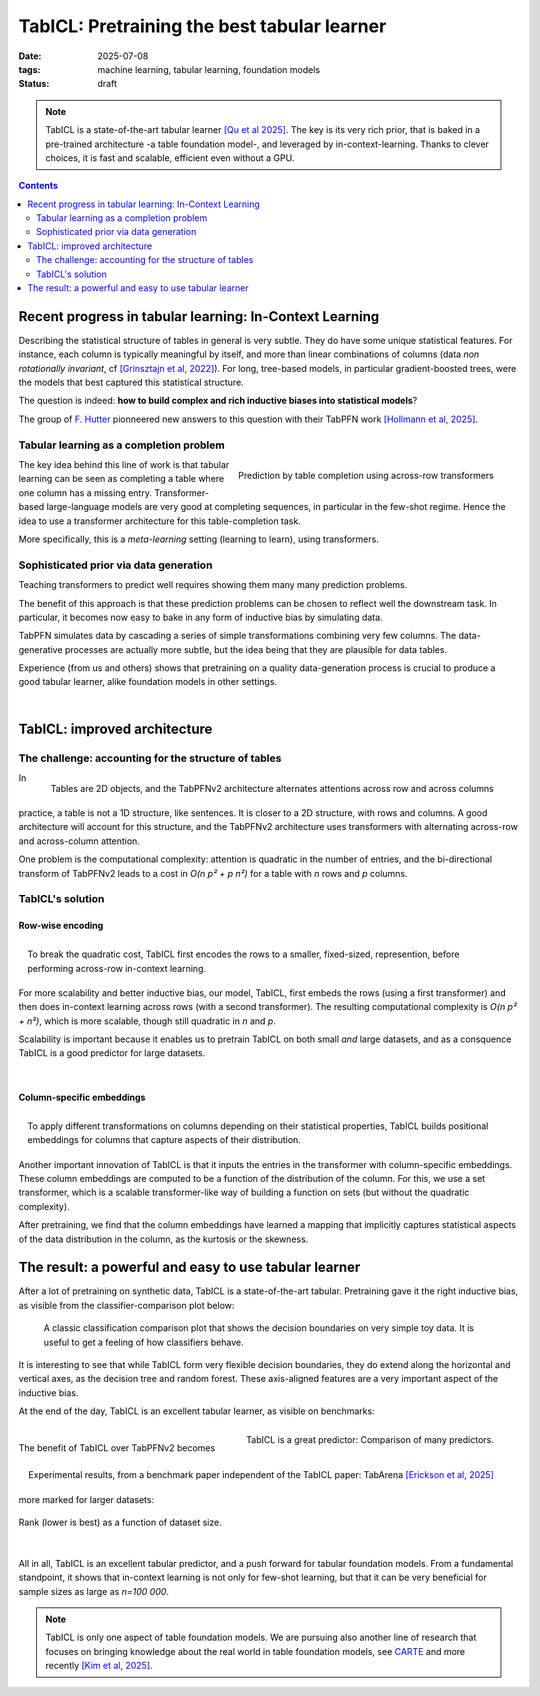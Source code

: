 ========================================================
TabICL: Pretraining the best tabular learner
========================================================

:date: 2025-07-08
:tags: machine learning, tabular learning, foundation models
:status: draft

.. note::

   TabICL is a state-of-the-art tabular learner `[Qu et al 2025]
   <https://arxiv.org/abs/2502.05564>`_. The key is its very rich
   prior, that is baked in a pre-trained architecture -a table foundation
   model-, and leveraged by in-context-learning. Thanks to clever
   choices, it is fast and scalable, efficient even without a GPU.

.. contents::
   :depth: 2

Recent progress in tabular learning: In-Context Learning
==========================================================

Describing the statistical structure of tables in general is very subtle.
They do have some unique statistical features. For instance, each column
is typically meaningful by itself, and more than linear combinations of
columns (data *non rotationally invariant*, cf `[Grinsztajn et al, 2022]
<https://proceedings.neurips.cc/paper_files/paper/2022/hash/0378c7692da36807bdec87ab043cdadc-Abstract-Datasets_and_Benchmarks.html>`_).
For long, tree-based models, in particular gradient-boosted trees, were
the models that best captured this statistical structure.

The question is indeed: **how to build complex and rich inductive biases
into statistical models**?

The group of `F. Hutter
<https://ml.informatik.uni-freiburg.de/profile/hutter>`_ pionneered new
answers to this question with their TabPFN work `[Hollmann et al, 2025]
<https://www.nature.com/articles/s41586-024-08328-6>`_.

Tabular learning as a completion problem
-----------------------------------------

.. figure:: ../science/attachments/tabicl/table_in_context_learning.png
   :width: 100%
   :align: right

   Prediction by table completion using across-row transformers

The key idea behind this line of work is that tabular learning can be
seen as completing a table where one column has a missing entry.
Transformer-based large-language models are very good at completing
sequences, in particular in the few-shot regime. Hence the idea to use a
transformer architecture for this table-completion task.

More specifically, this is a *meta-learning* setting (learning to learn),
using transformers.

Sophisticated prior via data generation
----------------------------------------

Teaching transformers to predict well requires showing them many many
prediction problems.

The benefit of this approach is that these prediction problems can be
chosen to reflect well the downstream task. In particular, it becomes now
easy to bake in any form of inductive bias by simulating data.

TabPFN simulates data by cascading a series of simple transformations
combining very few columns. The data-generative processes are actually
more subtle, but the idea being that they are plausible for data tables.

Experience (from us and others) shows that pretraining on a quality
data-generation process is crucial to produce a good tabular learner,
alike foundation models in other settings.

|

TabICL: improved architecture
================================

The challenge: accounting for the structure of tables
-----------------------------------------------------

.. figure:: ../science/attachments/tabicl/tabpfn_architecture.png
   :width: 60%
   :align: right

   Tables are 2D objects, and the TabPFNv2 architecture alternates
   attentions across row and across columns

In practice, a table is not a 1D structure, like sentences. It is closer
to a 2D structure, with rows and columns. A good architecture will
account for this structure, and the TabPFNv2 architecture uses
transformers with alternating across-row and across-column attention.

One problem is the computational complexity: attention is quadratic in
the number of entries, and the bi-directional transform of TabPFNv2 leads
to a cost in *O(n p² + p n²)* for a table with *n* rows and *p* columns.

TabICL's solution
-------------------

Row-wise encoding
..................

.. figure:: ../science/attachments/tabicl/tabicl_architecture.png
   :width: 60%
   :align: right

   To break the quadratic cost, TabICL first encodes the rows to a
   smaller, fixed-sized, represention, before performing across-row
   in-context learning.


For more scalability and better inductive bias, our model, TabICL, first
embeds the rows (using a first transformer) and then does in-context
learning across rows (with a second transformer). The resulting
computational complexity is *O(n p² + n²)*, which is more scalable,
though still quadratic in *n* and *p*.

Scalability is important because it enables us to pretrain TabICL on both
small *and* large datasets, and as a consquence TabICL is a good
predictor for large datasets.

|

Column-specific embeddings
...........................

.. figure:: ../science/attachments/tabicl/tabicl_embeddings.png
   :width: 100%
   :align: right

   To apply different transformations on columns depending on their
   statistical properties, TabICL builds positional embeddings for
   columns that capture aspects of their distribution.


Another important innovation of TabICL is that it inputs the entries in
the transformer with column-specific embeddings. These column embeddings
are computed to be a function of the distribution of the column. For
this, we use a set transformer, which is a scalable transformer-like way
of building a function on sets (but without the quadratic complexity).

After pretraining, we find that the column embeddings have learned a
mapping that implicitly captures statistical aspects of the data
distribution in the column, as the kurtosis or the skewness.


The result: a powerful and easy to use tabular learner
=======================================================

After a lot of pretraining on synthetic data, TabICL is
a state-of-the-art tabular. Pretraining gave it the right inductive bias,
as visible from the classifier-comparison plot below:

.. figure:: ../science/attachments/tabicl/tabicl_comparison.png
   :width: 100%

   A classic classification comparison plot that shows the decision
   boundaries on very simple toy data. It is useful to get a feeling of
   how classifiers behave.

It is interesting to see that while TabICL form very flexible decision
boundaries, they do extend along the horizontal and vertical axes, as the
decision tree and random forest. These axis-aligned features are a
very important aspect of the inductive bias.

At the end of the day, TabICL is an excellent tabular learner, as visible
on benchmarks:

.. figure:: ../science/attachments/tabicl/result_comparison.png
   :align: right

   TabICL is a great predictor: Comparison of many predictors.

.. figure:: ../science/attachments/tabicl/tabarena.png
   :align: right

   Experimental results, from a benchmark paper independent of the TabICL
   paper: TabArena `[Erickson et al, 2025]
   <https://arxiv.org/abs/2506.16791>`_

|

The benefit of TabICL over TabPFNv2 becomes more marked for larger datasets:

.. figure:: ../science/attachments/tabicl/tabicl_scale_bench.png
   :align: center
   :width: 60%

   Rank (lower is best) as a function of dataset size.

|

All in all, TabICL is an excellent tabular predictor, and a push forward
for tabular foundation models. From a fundamental standpoint, it shows
that in-context learning is not only for few-shot learning, but that it can be
very beneficial for sample sizes as large as *n=100 000*.

.. note::

   TabICL is only one aspect of table foundation models. We are pursuing
   also another line of research that focuses on bringing knowledge about
   the real world in table foundation models, see `CARTE
   <carte-toward-table-foundation-models.html>`_ and more recently `[Kim
   et al, 2025] <https://arxiv.org/abs/2505.14415>`_.

